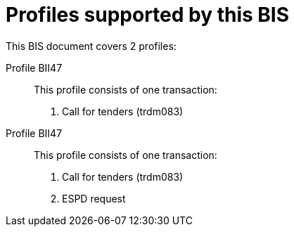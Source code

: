
[[profiles]]
= Profiles supported by this BIS

This BIS document covers 2 profiles:

Profile BII47::
This profile consists of one transaction:
. Call for tenders (trdm083)

Profile BII47::
This profile consists of one transaction:
. Call for tenders (trdm083)
. ESPD request
